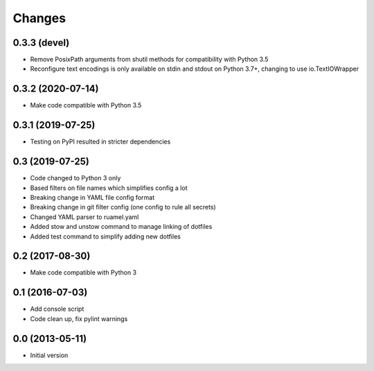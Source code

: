Changes
=======

0.3.3 (devel)
-------------
- Remove PosixPath arguments from shutil methods for compatibility
  with Python 3.5
- Reconfigure text encodings is only available on stdin and stdout
  on Python 3.7+, changing to use io.TextIOWrapper

0.3.2 (2020-07-14)
------------------
- Make code compatible with Python 3.5

0.3.1 (2019-07-25)
------------------
- Testing on PyPI resulted in stricter dependencies

0.3 (2019-07-25)
----------------
- Code changed to Python 3 only
- Based filters on file names which simplifies config a lot
- Breaking change in YAML file config format
- Breaking change in git filter config (one config to rule all secrets)
- Changed YAML parser to ruamel.yaml
- Added stow and unstow command to manage linking of dotfiles
- Added test command to simplify adding new dotfiles

0.2 (2017-08-30)
----------------
- Make code compatible with Python 3

0.1 (2016-07-03)
----------------
- Add console script
- Code clean up, fix pylint warnings

0.0 (2013-05-11)
----------------
- Initial version
